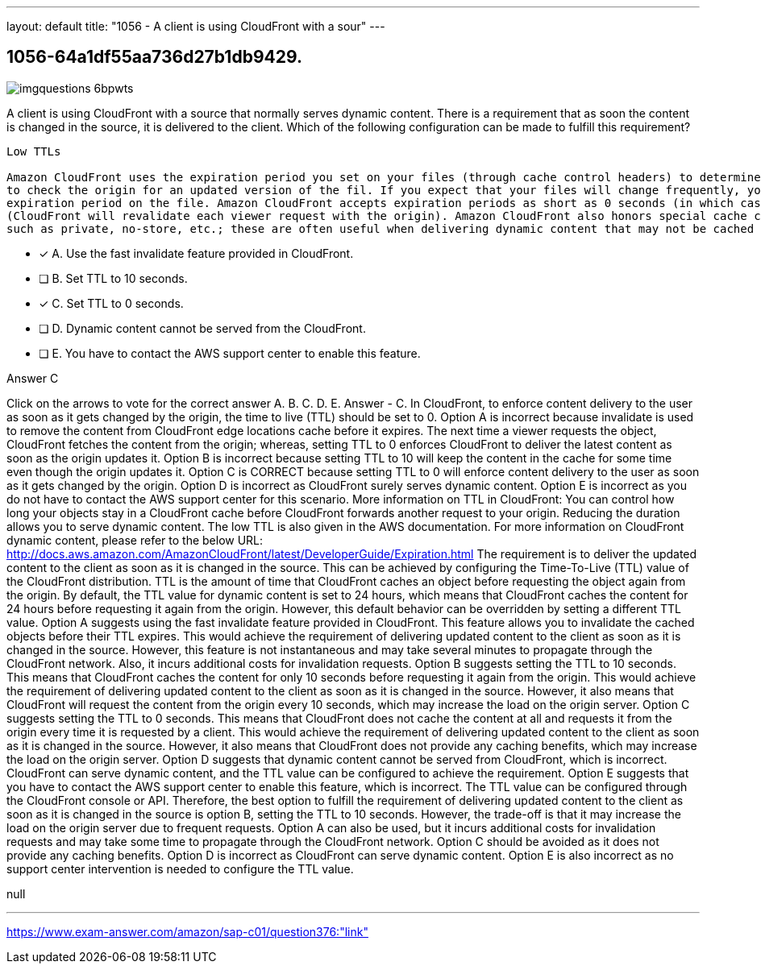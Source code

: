---
layout: default 
title: "1056 - A client is using CloudFront with a sour"
---


[.question]
== 1056-64a1df55aa736d27b1db9429.



[.image]
--

image::https://eaeastus2.blob.core.windows.net/optimizedimages/static/images/AWS-Certified-Solutions-Architect-Professional/answer/imgquestions_6bpwts.png[]

--


****

[.query]
--
A client is using CloudFront with a source that normally serves dynamic content.
There is a requirement that as soon the content is changed in the source, it is delivered to the client.
Which of the following configuration can be made to fulfill this requirement?


[source,java]
----
Low TTLs

Amazon CloudFront uses the expiration period you set on your files (through cache control headers) to determine whether it needs
to check the origin for an updated version of the fil. If you expect that your files will change frequently, you can set a short
expiration period on the file. Amazon CloudFront accepts expiration periods as short as 0 seconds (in which case Amazon
(CloudFront will revalidate each viewer request with the origin). Amazon CloudFront also honors special cache control directives
such as private, no-store, etc.; these are often useful when delivering dynamic content that may not be cached at the edge.
----


--

[.list]
--
* [*] A. Use the fast invalidate feature provided in CloudFront.
* [ ] B. Set TTL to 10 seconds.
* [*] C. Set TTL to 0 seconds.
* [ ] D. Dynamic content cannot be served from the CloudFront.
* [ ] E. You have to contact the AWS support center to enable this feature.

--
****

[.answer]
Answer  C

[.explanation]
--
Click on the arrows to vote for the correct answer
A.
B.
C.
D.
E.
Answer - C.
In CloudFront, to enforce content delivery to the user as soon as it gets changed by the origin, the time to live (TTL) should be set to 0.
Option A is incorrect because invalidate is used to remove the content from CloudFront edge locations cache before it expires.
The next time a viewer requests the object, CloudFront fetches the content from the origin; whereas, setting TTL to 0 enforces CloudFront to deliver the latest content as soon as the origin updates it.
Option B is incorrect because setting TTL to 10 will keep the content in the cache for some time even though the origin updates it.
Option C is CORRECT because setting TTL to 0 will enforce content delivery to the user as soon as it gets changed by the origin.
Option D is incorrect as CloudFront surely serves dynamic content.
Option E is incorrect as you do not have to contact the AWS support center for this scenario.
More information on TTL in CloudFront:
You can control how long your objects stay in a CloudFront cache before CloudFront forwards another request to your origin.
Reducing the duration allows you to serve dynamic content.
The low TTL is also given in the AWS documentation.
For more information on CloudFront dynamic content, please refer to the below URL:
http://docs.aws.amazon.com/AmazonCloudFront/latest/DeveloperGuide/Expiration.html
The requirement is to deliver the updated content to the client as soon as it is changed in the source. This can be achieved by configuring the Time-To-Live (TTL) value of the CloudFront distribution.
TTL is the amount of time that CloudFront caches an object before requesting the object again from the origin. By default, the TTL value for dynamic content is set to 24 hours, which means that CloudFront caches the content for 24 hours before requesting it again from the origin. However, this default behavior can be overridden by setting a different TTL value.
Option A suggests using the fast invalidate feature provided in CloudFront. This feature allows you to invalidate the cached objects before their TTL expires. This would achieve the requirement of delivering updated content to the client as soon as it is changed in the source. However, this feature is not instantaneous and may take several minutes to propagate through the CloudFront network. Also, it incurs additional costs for invalidation requests.
Option B suggests setting the TTL to 10 seconds. This means that CloudFront caches the content for only 10 seconds before requesting it again from the origin. This would achieve the requirement of delivering updated content to the client as soon as it is changed in the source. However, it also means that CloudFront will request the content from the origin every 10 seconds, which may increase the load on the origin server.
Option C suggests setting the TTL to 0 seconds. This means that CloudFront does not cache the content at all and requests it from the origin every time it is requested by a client. This would achieve the requirement of delivering updated content to the client as soon as it is changed in the source. However, it also means that CloudFront does not provide any caching benefits, which may increase the load on the origin server.
Option D suggests that dynamic content cannot be served from CloudFront, which is incorrect. CloudFront can serve dynamic content, and the TTL value can be configured to achieve the requirement.
Option E suggests that you have to contact the AWS support center to enable this feature, which is incorrect. The TTL value can be configured through the CloudFront console or API.
Therefore, the best option to fulfill the requirement of delivering updated content to the client as soon as it is changed in the source is option B, setting the TTL to 10 seconds. However, the trade-off is that it may increase the load on the origin server due to frequent requests. Option A can also be used, but it incurs additional costs for invalidation requests and may take some time to propagate through the CloudFront network. Option C should be avoided as it does not provide any caching benefits. Option D is incorrect as CloudFront can serve dynamic content. Option E is also incorrect as no support center intervention is needed to configure the TTL value.
--

[.ka]
null

'''



https://www.exam-answer.com/amazon/sap-c01/question376:"link"


